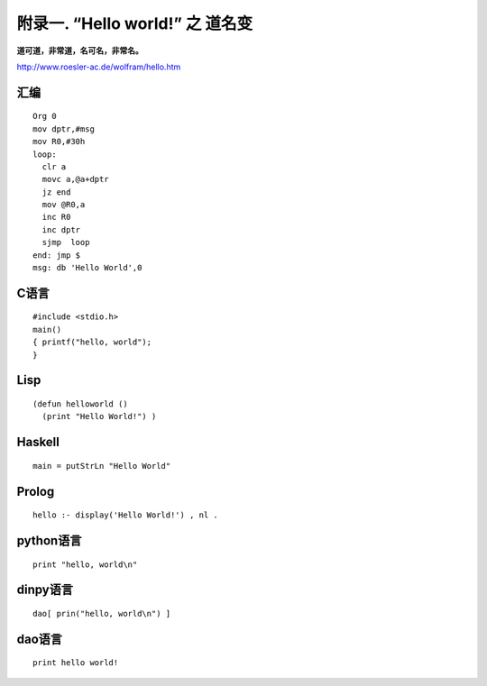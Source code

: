 附录一.  “Hello world!” 之 道名变
***********************************

**道可道，非常道，名可名，非常名。**

http://www.roesler-ac.de/wolfram/hello.htm

汇编
------
::
  
  Org 0
  mov dptr,#msg
  mov R0,#30h  
  loop: 
    clr a
    movc a,@a+dptr
    jz end
    mov @R0,a
    inc R0
    inc dptr
    sjmp  loop
  end: jmp $ 
  msg: db 'Hello World',0	
    
C语言
-------
::

  #include <stdio.h>
  main()
  { printf("hello, world");
  }

Lisp
-------

::

  (defun helloworld ()
    (print "Hello World!") )

Haskell
----------
::

  main = putStrLn "Hello World"


Prolog
-----------
::

  hello :- display('Hello World!') , nl .


python语言
--------------
::

  print "hello, world\n"

dinpy语言
---------------
::

  dao[ prin("hello, world\n") ]

dao语言
----------
::

  print hello world!

